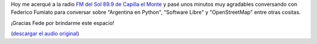 .. title: Argentina en Python en la Radio
.. slug: argentina-en-python-en-la-radio
.. date: 2014-11-07 17:08:59 UTC-03:00
.. tags: argentina en python, osm, mapas, viajes, capilla del monte, cordoba
.. link: 
.. description: 
.. type: text

Hoy me acerqué a la radio `FM del Sol 89.9 de Capilla el Monte
<http://frecuenciadelsol.com.ar/>`_ y pasé unos minutos muy agradables
conversando con Federico Fumiato para conversar sobre "Argentina en
Python", "Software Libre" y "OpenStreetMap" entre otras cositas.

¡Gracias Fede por brindarme este espacio!

.. media:: https://soundcloud.com/manuel-kaufmann-5/entrevista-manuel-kaufmann-entre-mate-y-mate-fm-del-sol-899-07-11-14

(`descargar el audio original <Entrevista%20Manuel%20Kaufmann%20-%20Entre%20Mate%20y%20Mate%20-%20FM%20del%20Sol%2089.9%20-%2007-11-14.mp3>`_)
